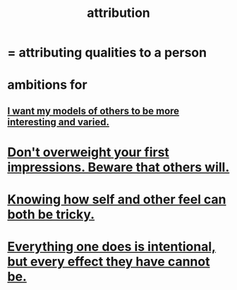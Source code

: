 :PROPERTIES:
:ID:       786eebcb-c64d-4cf4-8448-76def28fd7e0
:ROAM_ALIASES: "theory of mind"
:END:
#+title: attribution
* = attributing qualities to a person
* ambitions for
** [[id:1d2db651-b907-42a8-922f-11a77c55d5c0][I want my models of others to be more interesting and varied.]]
* [[id:816bb2e3-64c6-4632-96c8-54ac642d7d43][Don't overweight your first impressions. Beware that others will.]]
* [[id:06b856e9-50fb-4025-9276-cd0b2b945fa8][Knowing how self and other feel can both be tricky.]]
* [[id:2e6e41ec-87fd-4f79-9162-0114e61497ac][Everything one does is intentional, but every effect they have cannot be.]]
